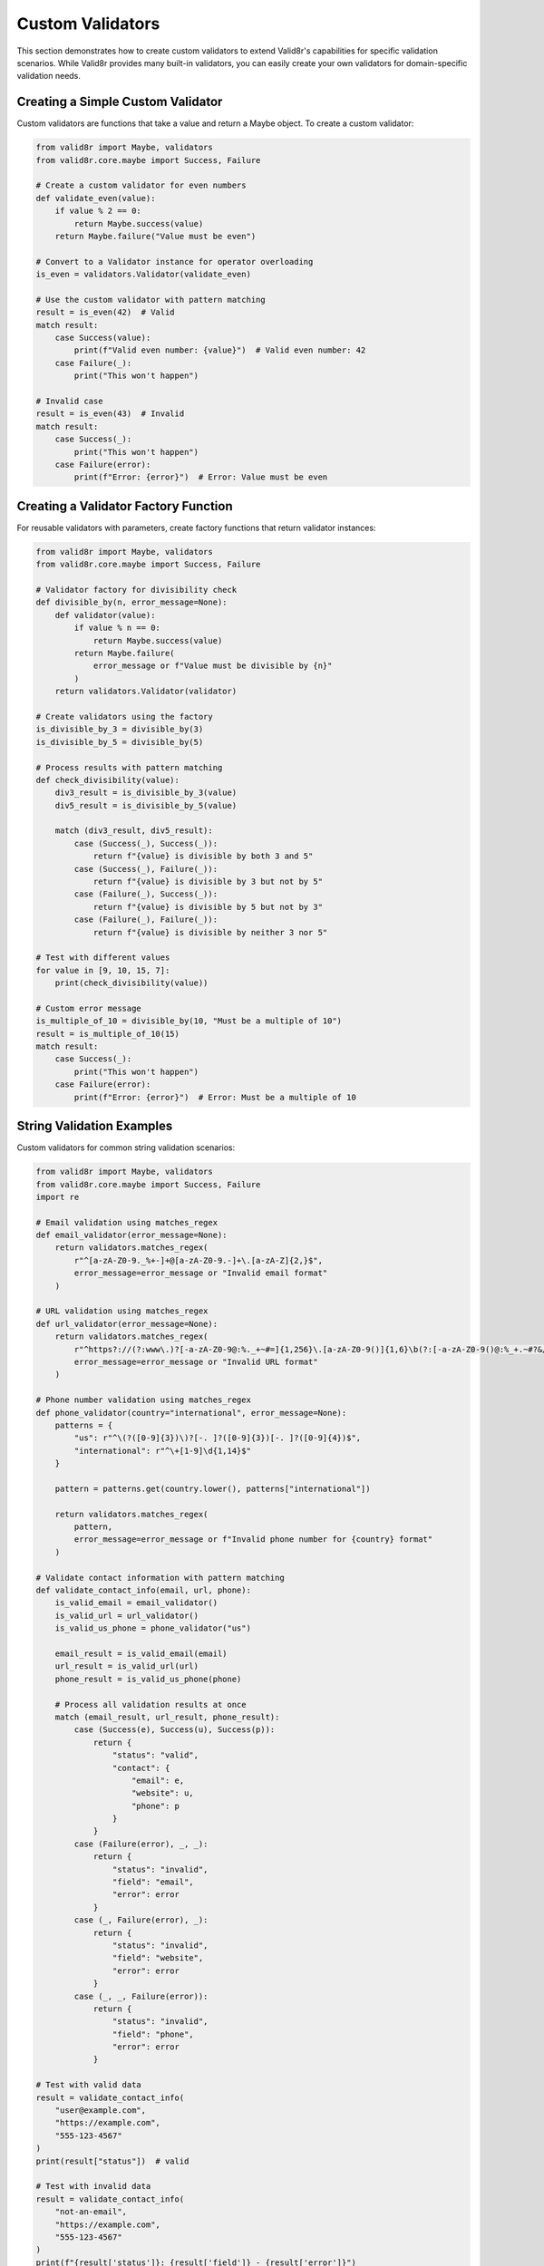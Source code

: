 Custom Validators
=================

This section demonstrates how to create custom validators to extend Valid8r's capabilities for specific validation scenarios. While Valid8r provides many built-in validators, you can easily create your own validators for domain-specific validation needs.

Creating a Simple Custom Validator
----------------------------------

Custom validators are functions that take a value and return a Maybe object. To create a custom validator:

.. code-block:: python

   from valid8r import Maybe, validators
   from valid8r.core.maybe import Success, Failure

   # Create a custom validator for even numbers
   def validate_even(value):
       if value % 2 == 0:
           return Maybe.success(value)
       return Maybe.failure("Value must be even")

   # Convert to a Validator instance for operator overloading
   is_even = validators.Validator(validate_even)

   # Use the custom validator with pattern matching
   result = is_even(42)  # Valid
   match result:
       case Success(value):
           print(f"Valid even number: {value}")  # Valid even number: 42
       case Failure(_):
           print("This won't happen")

   # Invalid case
   result = is_even(43)  # Invalid
   match result:
       case Success(_):
           print("This won't happen")
       case Failure(error):
           print(f"Error: {error}")  # Error: Value must be even

Creating a Validator Factory Function
-------------------------------------

For reusable validators with parameters, create factory functions that return validator instances:

.. code-block:: python

   from valid8r import Maybe, validators
   from valid8r.core.maybe import Success, Failure

   # Validator factory for divisibility check
   def divisible_by(n, error_message=None):
       def validator(value):
           if value % n == 0:
               return Maybe.success(value)
           return Maybe.failure(
               error_message or f"Value must be divisible by {n}"
           )
       return validators.Validator(validator)

   # Create validators using the factory
   is_divisible_by_3 = divisible_by(3)
   is_divisible_by_5 = divisible_by(5)

   # Process results with pattern matching
   def check_divisibility(value):
       div3_result = is_divisible_by_3(value)
       div5_result = is_divisible_by_5(value)

       match (div3_result, div5_result):
           case (Success(_), Success(_)):
               return f"{value} is divisible by both 3 and 5"
           case (Success(_), Failure(_)):
               return f"{value} is divisible by 3 but not by 5"
           case (Failure(_), Success(_)):
               return f"{value} is divisible by 5 but not by 3"
           case (Failure(_), Failure(_)):
               return f"{value} is divisible by neither 3 nor 5"

   # Test with different values
   for value in [9, 10, 15, 7]:
       print(check_divisibility(value))

   # Custom error message
   is_multiple_of_10 = divisible_by(10, "Must be a multiple of 10")
   result = is_multiple_of_10(15)
   match result:
       case Success(_):
           print("This won't happen")
       case Failure(error):
           print(f"Error: {error}")  # Error: Must be a multiple of 10

String Validation Examples
--------------------------

Custom validators for common string validation scenarios:

.. code-block:: python

   from valid8r import Maybe, validators
   from valid8r.core.maybe import Success, Failure
   import re

   # Email validation using matches_regex
   def email_validator(error_message=None):
       return validators.matches_regex(
           r"^[a-zA-Z0-9._%+-]+@[a-zA-Z0-9.-]+\.[a-zA-Z]{2,}$",
           error_message=error_message or "Invalid email format"
       )

   # URL validation using matches_regex
   def url_validator(error_message=None):
       return validators.matches_regex(
           r"^https?://(?:www\.)?[-a-zA-Z0-9@:%._+~#=]{1,256}\.[a-zA-Z0-9()]{1,6}\b(?:[-a-zA-Z0-9()@:%_+.~#?&/=]*)$",
           error_message=error_message or "Invalid URL format"
       )

   # Phone number validation using matches_regex
   def phone_validator(country="international", error_message=None):
       patterns = {
           "us": r"^\(?([0-9]{3})\)?[-. ]?([0-9]{3})[-. ]?([0-9]{4})$",
           "international": r"^\+[1-9]\d{1,14}$"
       }

       pattern = patterns.get(country.lower(), patterns["international"])

       return validators.matches_regex(
           pattern,
           error_message=error_message or f"Invalid phone number for {country} format"
       )

   # Validate contact information with pattern matching
   def validate_contact_info(email, url, phone):
       is_valid_email = email_validator()
       is_valid_url = url_validator()
       is_valid_us_phone = phone_validator("us")

       email_result = is_valid_email(email)
       url_result = is_valid_url(url)
       phone_result = is_valid_us_phone(phone)

       # Process all validation results at once
       match (email_result, url_result, phone_result):
           case (Success(e), Success(u), Success(p)):
               return {
                   "status": "valid",
                   "contact": {
                       "email": e,
                       "website": u,
                       "phone": p
                   }
               }
           case (Failure(error), _, _):
               return {
                   "status": "invalid",
                   "field": "email",
                   "error": error
               }
           case (_, Failure(error), _):
               return {
                   "status": "invalid",
                   "field": "website",
                   "error": error
               }
           case (_, _, Failure(error)):
               return {
                   "status": "invalid",
                   "field": "phone",
                   "error": error
               }

   # Test with valid data
   result = validate_contact_info(
       "user@example.com",
       "https://example.com",
       "555-123-4567"
   )
   print(result["status"])  # valid

   # Test with invalid data
   result = validate_contact_info(
       "not-an-email",
       "https://example.com",
       "555-123-4567"
   )
   print(f"{result['status']}: {result['field']} - {result['error']}")

Date and Time Validators
------------------------

Custom validators for date and time validation:

.. code-block:: python

   from valid8r import Maybe, validators
   from valid8r.core.maybe import Success, Failure
   from datetime import date, timedelta

   # Date range validator
   def date_between(start_date, end_date, error_message=None):
       def validator(value):
           if start_date <= value <= end_date:
               return Maybe.success(value)
           return Maybe.failure(
               error_message or f"Date must be between {start_date} and {end_date}"
           )
       return validators.Validator(validator)

   # Future date validator
   def future_date(include_today=True, error_message=None):
       def validator(value):
           today = date.today()
           if include_today and value >= today:
               return Maybe.success(value)
           elif not include_today and value > today:
               return Maybe.success(value)
           return Maybe.failure(
               error_message or "Date must be in the future"
           )
       return validators.Validator(validator)

   # Past date validator
   def past_date(include_today=True, error_message=None):
       def validator(value):
           today = date.today()
           if include_today and value <= today:
               return Maybe.success(value)
           elif not include_today and value < today:
               return Maybe.success(value)
           return Maybe.failure(
               error_message or "Date must be in the past"
           )
       return validators.Validator(validator)

   # Weekday validator
   def is_weekday(error_message=None):
       def validator(value):
           if value.weekday() < 5:  # Monday(0) to Friday(4)
               return Maybe.success(value)
           return Maybe.failure(
               error_message or "Date must be a weekday"
           )
       return validators.Validator(validator)

   # Weekend validator
   def is_weekend(error_message=None):
       def validator(value):
           if value.weekday() >= 5:  # Saturday(5) and Sunday(6)
               return Maybe.success(value)
           return Maybe.failure(
               error_message or "Date must be a weekend"
           )
       return validators.Validator(validator)

   # Process date with pattern matching
   def validate_appointment_date(appointment_date):
       today = date.today()
       next_month = today + timedelta(days=30)

       # Create validators
       is_this_month = date_between(today, next_month)
       is_weekday = is_weekday()

       # Check if date is valid for appointment
       month_result = is_this_month(appointment_date)
       weekday_result = is_weekday(appointment_date)

       match (month_result, weekday_result):
           case (Success(_), Success(_)):
               return f"Appointment on {appointment_date.isoformat()} is valid (weekday this month)"
           case (Failure(_), Success(_)):
               return f"Appointment on {appointment_date.isoformat()} is invalid (not within a month)"
           case (Success(_), Failure(_)):
               return f"Appointment on {appointment_date.isoformat()} is invalid (not a weekday)"
           case (Failure(err1), Failure(err2)):
               return f"Appointment on {appointment_date.isoformat()} is invalid: {err1} and {err2}"

   # Test with different dates
   valid_date = date.today() + timedelta(days=5)
   weekend_date = date.today() + timedelta(days=(5 - date.today().weekday() + 6) % 7)
   future_date = date.today() + timedelta(days=60)

   print(validate_appointment_date(valid_date))
   print(validate_appointment_date(weekend_date))
   print(validate_appointment_date(future_date))

Collection Validators
---------------------

Custom validators for collections like lists and dictionaries:

.. code-block:: python

   from valid8r import Maybe, validators
   from valid8r.core.maybe import Success, Failure

   # List length validator
   def list_length(min_length, max_length=None, error_message=None):
       if max_length is None:
           max_length = float('inf')

       def validator(value):
           if not isinstance(value, list):
               return Maybe.failure("Value must be a list")

           if min_length <= len(value) <= max_length:
               return Maybe.success(value)

           if min_length == max_length:
               return Maybe.failure(
                   error_message or f"List must contain exactly {min_length} items"
               )

           return Maybe.failure(
               error_message or f"List must contain between {min_length} and {max_length} items"
           )
       return validators.Validator(validator)

   # Validator for all list items
   def each_item(item_validator, error_message=None):
       def validator(value):
           if not isinstance(value, list):
               return Maybe.failure("Value must be a list")

           errors = []
           results = []

           for i, item in enumerate(value):
               result = item_validator(item)
               match result:
                   case Success(validated_item):
                       results.append(validated_item)
                   case Failure(error):
                       errors.append(f"Item {i}: {error}")

           if errors:
               return Maybe.failure(
                   error_message or "\n".join(errors)
               )

           return Maybe.success(results)
       return validators.Validator(validator)

   # Dictionary validator with required keys
   def has_keys(required_keys, error_message=None):
       def validator(value):
           if not isinstance(value, dict):
               return Maybe.failure("Value must be a dictionary")

           missing_keys = [key for key in required_keys if key not in value]

           if missing_keys:
               return Maybe.failure(
                   error_message or f"Missing required keys: {', '.join(missing_keys)}"
               )

           return Maybe.success(value)
       return validators.Validator(validator)

   # Validate a product catalog with pattern matching
   def validate_product_catalog(products):
       is_non_empty_list = list_length(1)
       is_positive_price = validators.minimum(0)
       all_valid_prices = each_item(is_positive_price)
       has_required_product_fields = has_keys(["name", "price", "stock"])

       # First validate that we have a non-empty list
       list_result = is_non_empty_list(products)
       match list_result:
           case Failure(error):
               return f"Invalid product catalog: {error}"
           case Success(_):
               pass  # Continue validation

       # Then validate each product
       valid_products = []
       invalid_products = []

       for i, product in enumerate(products):
           # Validate product structure
           structure_result = has_required_product_fields(product)

           match structure_result:
               case Failure(error):
                   invalid_products.append({
                       "index": i,
                       "product": product,
                       "error": error
                   })
                   continue
               case Success(_):
                   # Validate price
                   price_result = is_positive_price(product.get("price", 0))
                   match price_result:
                       case Failure(error):
                           invalid_products.append({
                               "index": i,
                               "product": product,
                               "error": f"Price is invalid: {error}"
                           })
                           continue
                       case Success(_):
                           valid_products.append(product)

       if invalid_products:
           return {
               "status": "partial",
               "valid_count": len(valid_products),
               "invalid_count": len(invalid_products),
               "invalid_products": invalid_products
           }

       return {
           "status": "success",
           "product_count": len(valid_products),
           "products": valid_products
       }

   # Test with a product catalog
   products = [
       {"name": "Laptop", "price": 999.99, "stock": 10},
       {"name": "Phone", "price": 499.99, "stock": 20},
       {"name": "Headphones", "price": -49.99, "stock": 30},  # Invalid price
       {"name": "Tablet", "stock": 15}  # Missing price
   ]

   result = validate_product_catalog(products)
   print(f"Status: {result['status']}")
   if result["status"] == "partial":
       print(f"Valid products: {result['valid_count']}")
       print(f"Invalid products: {result['invalid_count']}")
       for invalid in result["invalid_products"]:
           print(f"  Product #{invalid['index']}: {invalid['error']}")

Custom Domain-Specific Validators
---------------------------------

Creating validators for specific business domains:

.. code-block:: python

   from valid8r import Maybe, validators
   from valid8r.core.maybe import Success, Failure

   # Credit card validator
   def credit_card_validator(error_message=None):
       def luhn_check(card_number):
           """Luhn algorithm for credit card validation."""
           digits = [int(d) for d in card_number if d.isdigit()]

           if not digits or len(digits) < 13 or len(digits) > 19:
               return False

           # Luhn algorithm
           checksum = 0
           odd_even = len(digits) % 2

           for i, digit in enumerate(digits):
               if ((i + odd_even) % 2) == 0:
                   doubled = digit * 2
                   checksum += doubled if doubled < 10 else doubled - 9
               else:
                   checksum += digit

           return checksum % 10 == 0

       def validator(value):
           # Remove spaces and dashes
           card_number = ''.join(c for c in value if c.isdigit() or c.isalpha())

           if luhn_check(card_number):
               return Maybe.success(value)
           return Maybe.failure(
               error_message or "Invalid credit card number"
           )
       return validators.Validator(validator)

   # ISBN validator
   def isbn_validator(error_message=None):
       def validate_isbn10(isbn):
           if len(isbn) != 10:
               return False

           # ISBN-10 validation
           digits = [int(c) if c.isdigit() else 10 if c == 'X' else -1 for c in isbn]

           if -1 in digits:
               return False

           checksum = sum((10 - i) * digit for i, digit in enumerate(digits))
           return checksum % 11 == 0

       def validate_isbn13(isbn):
           if len(isbn) != 13:
               return False

           # ISBN-13 validation
           digits = [int(c) for c in isbn if c.isdigit()]

           if len(digits) != 13:
               return False

           checksum = sum(digit if i % 2 == 0 else digit * 3 for i, digit in enumerate(digits))
           return checksum % 10 == 0

       def validator(value):
           # Remove dashes and spaces
           isbn = ''.join(c for c in value if c.isdigit() or c == 'X')

           if validate_isbn10(isbn) or validate_isbn13(isbn):
               return Maybe.success(value)
           return Maybe.failure(
               error_message or "Invalid ISBN"
           )
       return validators.Validator(validator)

   # Validate payment and product information
   def validate_purchase(credit_card, isbn):
       cc_validator = credit_card_validator()
       book_validator = isbn_validator()

       cc_result = cc_validator(credit_card)
       isbn_result = book_validator(isbn)

       match (cc_result, isbn_result):
           case (Success(cc), Success(book)):
               return {
                   "status": "approved",
                   "message": "Purchase approved",
                   "payment": f"xxxx-xxxx-xxxx-{cc[-4:]}",
                   "product": book
               }
           case (Failure(error), _):
               return {
                   "status": "declined",
                   "reason": "payment",
                   "message": error
               }
           case (_, Failure(error)):
               return {
                   "status": "declined",
                   "reason": "product",
                   "message": error
               }

   # Test with valid values
   purchase_result = validate_purchase(
       "4111 1111 1111 1111",  # Valid test number
       "978-3-16-148410-0"     # Valid ISBN-13
   )
   print(f"Purchase status: {purchase_result['status']}")

   # Test with invalid values
   purchase_result = validate_purchase(
       "4111 1111 1111 1112",  # Invalid number
       "978-3-16-148410-0"     # Valid ISBN-13
   )
   print(f"Purchase status: {purchase_result['status']}")
   print(f"Reason: {purchase_result['reason']}")
   print(f"Message: {purchase_result['message']}")

Creating Stateful Validators
----------------------------

Validators that maintain state or depend on external resources:

.. code-block:: python

   from valid8r import Maybe, validators
   from valid8r.core.maybe import Success, Failure

   # Validator that ensures uniqueness within a session
   class UniqueValidator:
       def __init__(self, error_message=None):
           self.seen_values = set()
           self.error_message = error_message or "Value must be unique"

       def __call__(self, value):
           if value in self.seen_values:
               return Maybe.failure(self.error_message)
           self.seen_values.add(value)
           return Maybe.success(value)

       def reset(self):
           self.seen_values.clear()

   # Use stateful validators with pattern matching
   def register_usernames(usernames):
       is_unique = UniqueValidator("This username has already been registered")

       registered = []
       errors = []

       for i, username in enumerate(usernames):
           result = is_unique(username)
           match result:
               case Success(value):
                   registered.append(value)
               case Failure(error):
                   errors.append({"index": i, "username": username, "error": error})

       return {
           "registered": registered,
           "errors": errors,
           "success_count": len(registered),
           "error_count": len(errors)
       }

   # Test with a list of usernames
   result = register_usernames(["alice", "bob", "charlie", "alice", "david", "bob"])
   print(f"Registered {result['success_count']} users:")
   for user in result["registered"]:
       print(f"  - {user}")

   print(f"Encountered {result['error_count']} errors:")
   for error in result["errors"]:
       print(f"  - {error['username']}: {error['error']}")

In the next section, we'll explore interactive prompting techniques with validation.

